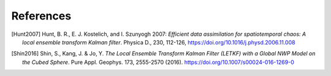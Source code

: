 .. Label between '.. _' and ':' ; use :ref:`text <label>` for reference
.. _references:

**********
References
**********


.. [Hunt2007] Hunt, B. R., E. J. Kostelich, and I. Szunyogh 2007: 
    *Efficient data assimilation for spatiotemporal chaos: 
    A local ensemble transform Kalman filter*. 
    Physica D., 230, 112-126, `<https://doi.org/10.1016/j.physd.2006.11.008>`_

.. [Shin2016] Shin, S., Kang, J. & Jo, Y. 
    *The Local Ensemble Transform Kalman Filter (LETKF) with a Global NWP Model 
    on the Cubed Sphere*. 
    Pure Appl. Geophys. 173, 2555-2570 (2016). `<https://doi.org/10.1007/s00024-016-1269-0>`_
